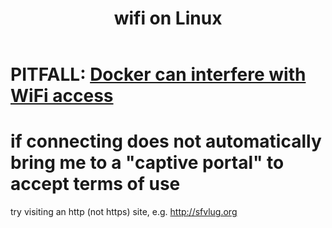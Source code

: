 :PROPERTIES:
:ID:       6a67b40f-8acb-4b98-a4ac-8515d8f91a09
:ROAM_ALIASES: "network connections in Linux" "connecting to networks on Linux"
:END:
#+title: wifi on Linux
* PITFALL: [[https://github.com/JeffreyBenjaminBrown/public_notes_with_github-navigable_links/blob/master/docker_can_interfere_with_wifi_access.org][Docker can interfere with WiFi access]]
* if connecting does not automatically bring me to a "captive portal" to accept terms of use
  try visiting an http (not https) site, e.g.
    http://sfvlug.org
